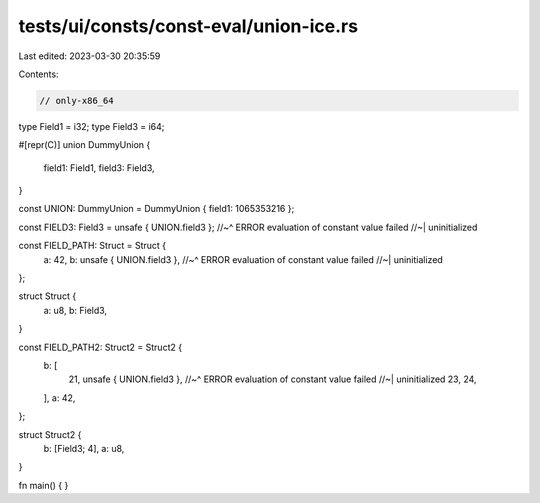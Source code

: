 tests/ui/consts/const-eval/union-ice.rs
=======================================

Last edited: 2023-03-30 20:35:59

Contents:

.. code-block:: rs

    // only-x86_64

type Field1 = i32;
type Field3 = i64;

#[repr(C)]
union DummyUnion {
    field1: Field1,
    field3: Field3,
}

const UNION: DummyUnion = DummyUnion { field1: 1065353216 };

const FIELD3: Field3 = unsafe { UNION.field3 };
//~^ ERROR evaluation of constant value failed
//~| uninitialized

const FIELD_PATH: Struct = Struct {
    a: 42,
    b: unsafe { UNION.field3 },
    //~^ ERROR evaluation of constant value failed
    //~| uninitialized
};

struct Struct {
    a: u8,
    b: Field3,
}

const FIELD_PATH2: Struct2 = Struct2 {
    b: [
        21,
        unsafe { UNION.field3 },
        //~^ ERROR evaluation of constant value failed
        //~| uninitialized
        23,
        24,
    ],
    a: 42,
};

struct Struct2 {
    b: [Field3; 4],
    a: u8,
}

fn main() {
}


